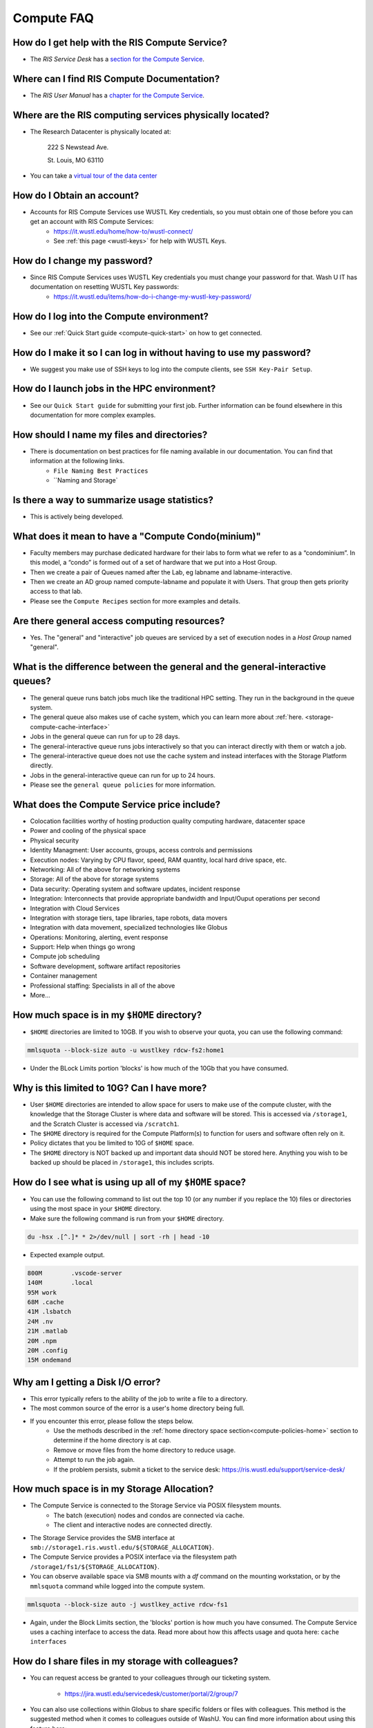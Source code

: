 .. _`compute-faq`:

Compute FAQ
===========

How do I get help with the RIS Compute Service?
-----------------------------------------------

- The `RIS Service Desk` has a `section for the Compute Service <https://washu.atlassian.net/servicedesk/customer/portal/2/group/6/create/43>`__.

Where can I find RIS Compute Documentation?
-------------------------------------------

- The `RIS User Manual` has a `chapter for the Compute Service <https://confluence.ris.wustl.edu/display/RSUM/02%3A+RIS+Compute+Management>`__.

Where are the RIS computing services physically located?
--------------------------------------------------------

- The Research Datacenter is physically located at:

   222 S Newstead Ave.

   St. Louis, MO 63110

   .. image:: images/datacenter.png

- You can take a `virtual tour of the data center <https://kuula.co/share/79Wh6/collection/7lcvK?fs=1&vr=1&sd=1&thumbs=1&chromeless=1&logo=1%22%3E%3C/iframe>`__

How do I Obtain an account?
---------------------------

- Accounts for RIS Compute Services use WUSTL Key credentials, so you must obtain one of those before you can get an account with RIS Compute Services:
   - https://it.wustl.edu/home/how-to/wustl-connect/
   - See :ref:`this page <wustl-keys>` for help with WUSTL Keys.

How do I change my password?
----------------------------

- Since RIS Compute Services uses WUSTL Key credentials you must change your password for that. Wash U IT has documentation on resetting WUSTL Key passwords:
   - https://it.wustl.edu/items/how-do-i-change-my-wustl-key-password/

How do I log into the Compute environment?
------------------------------------------

- See our :ref:`Quick Start guide <compute-quick-start>` on how to get connected.

How do I make it so I can log in without having to use my password?
-------------------------------------------------------------------

- We suggest you make use of SSH keys to log into the compute clients, see ``SSH Key-Pair Setup``.

How do I launch jobs in the HPC environment?
--------------------------------------------

- See our ``Quick Start guide`` for submitting your first job. Further information can be found elsewhere in this documentation for more complex examples.

How should I name my files and directories?
-------------------------------------------

- There is documentation on best practices for file naming available in our documentation. You can find that information at the following links.
    - ``File Naming Best Practices``
    - ``Naming and Storage`

Is there a way to summarize usage statistics?
---------------------------------------------

- This is actively being developed.

.. _`compute-condo`:

What does it mean to have a "Compute Condo(minium)"
---------------------------------------------------

- Faculty members may purchase dedicated hardware for their labs to form what we refer to as a “condominium”. In this model, a “condo” is formed out of a set of hardware that we put into a Host Group.
- Then we create a pair of Queues named after the Lab, eg labname and labname-interactive.
- Then we create an AD group named compute-labname and populate it with Users. That group then gets priority access to that lab.
- Please see the ``Compute Recipes`` section for more examples and details.

Are there general access computing resources?
---------------------------------------------

- Yes. The "general" and "interactive" job queues are serviced by a set of execution nodes in a `Host Group` named "general".

What is the difference between the general and the general-interactive queues?
------------------------------------------------------------------------------

- The general queue runs batch jobs much like the traditional HPC setting. They run in the background in the queue system.
- The general queue also makes use of cache system, which you can learn more about :ref:`here. <storage-compute-cache-interface>`
- Jobs in the general queue can run for up to 28 days.
- The general-interactive queue runs jobs interactively so that you can interact directly with them or watch a job.
- The general-interactive queue does not use the cache system and instead interfaces with the Storage Platform directly.
- Jobs in the general-interactive queue can run for up to 24 hours.
- Please see the ``general queue policies`` for more information.

What does the Compute Service price include?
--------------------------------------------

- Colocation facilities worthy of hosting production quality computing hardware, datacenter space
- Power and cooling of the physical space
- Physical security
- Identity Managment: User accounts, groups, access controls and permissions
- Execution nodes: Varying by CPU flavor, speed, RAM quantity, local hard drive space, etc.
- Networking: All of the above for networking systems
- Storage: All of the above for storage systems
- Data security: Operating system and software updates, incident response
- Integration: Interconnects that provide appropriate bandwidth and Input/Ouput operations per second
- Integration with Cloud Services
- Integration with storage tiers, tape libraries, tape robots, data movers
- Integration with data movement, specialized technologies like Globus
- Operations: Monitoring, alerting, event response
- Support: Help when things go wrong
- Compute job scheduling
- Software development, software artifact repositories
- Container management
- Professional staffing: Specialists in all of the above
- More...

.. _`compute-policies-home`:

How much space is in my ``$HOME`` directory?
--------------------------------------------

- ``$HOME`` directories are limited to 10GB. If you wish to observe your quota, you can use the following command:

.. code::

   mmlsquota --block-size auto -u wustlkey rdcw-fs2:home1

.. image:: images/quota.example.png

- Under the BLock Limits portion 'blocks' is how much of the 10Gb that you have consumed.

Why is this limited to 10G? Can I have more?
--------------------------------------------

- User ``$HOME`` directories are intended to allow space for users to make use of the compute cluster, with the knowledge that the Storage Cluster is where data and software will be stored. This is accessed via ``/storage1``, and the Scratch Cluster is accessed via ``/scratch1``.
- The ``$HOME`` directory is required for the Compute Platform(s) to function for users and software often rely on it.
- Policy dictates that you be limited to 10G of ``$HOME`` space.
- The ``$HOME`` directory is NOT backed up and important data should NOT be stored here. Anything you wish to be backed up should be placed in ``/storage1``, this includes scripts.

How do I see what is using up all of my ``$HOME`` space?
--------------------------------------------------------

- You can use the following command to list out the top 10 (or any number if you replace the 10) files or directories using the most space in your ``$HOME`` directory.
- Make sure the following command is run from your ``$HOME`` directory.

.. code::

    du -hsx .[^.]* * 2>/dev/null | sort -rh | head -10

- Expected example output.

.. code::

    800M	.vscode-server
    140M	.local
    95M	work
    68M	.cache
    41M	.lsbatch
    24M	.nv
    21M	.matlab
    20M	.npm
    20M	.config
    15M	ondemand

Why am I getting a Disk I/O error?
----------------------------------

- This error typically refers to the ability of the job to write a file to a directory.
- The most common source of the error is a user's home directory being full.
- If you encounter this error, please follow the steps below.
    - Use the methods described in the :ref:`home directory space section<compute-policies-home>` section to determine if the home directory is at cap.
    - Remove or move files from the home directory to reduce usage.
    - Attempt to run the job again.
    - If the problem persists, submit a ticket to the service desk: https://ris.wustl.edu/support/service-desk/

How much space is in my Storage Allocation?
-------------------------------------------

- The Compute Service is connected to the Storage Service via POSIX filesystem mounts.
   - The batch (execution) nodes and condos are connected via cache.
   - The client and interactive nodes are connected directly.
- The Storage Service provides the SMB interface at ``smb://storage1.ris.wustl.edu/${STORAGE_ALLOCATION}``.
- The Compute Service provides a POSIX interface via the filesystem path ``/storage1/fs1/${STORAGE_ALLOCATION}``.
- You can observe available space via SMB mounts with a `df` command on the mounting workstation, or by the ``mmlsquota`` command while logged into the compute system.

.. code::

   mmlsquota --block-size auto -j wustlkey_active rdcw-fs1

.. image:: images/storage.quota.png

- Again, under the Block Limits section, the 'blocks' portion is how much you have consumed.
  The Compute Service uses a caching interface to access the data. Read more about how
  this affects usage and quota here: ``cache interfaces``

.. _`compute-software-debugging`:

How do I share files in my storage with colleagues?
---------------------------------------------------

- You can request access be granted to your colleagues through our ticketing system.

    - https://jira.wustl.edu/servicedesk/customer/portal/2/group/7

- You can also use collections within Globus to share specific folders or files with
  colleagues. This method is the suggested method when it comes to colleagues outside
  of WashU. You can find more information about using this feature here:

    - ``Globus Collections Documentation``

What's the best way for me to transfer data?
--------------------------------------------

- The first method we recommend is to use SMB mounts. You can find more information about
  connecting at the following link.

    - ``SMB Connections``
- Our suggested method of transferring data if SMB is not an option is to make use of Globus.
  You can use Globus in multiple ways. There are links to our Globus documentation below.

    - ``Globus``
    - ``Globus CLI``
    - ``Globus Connect Personal``

How do I request more resources for my job?
-------------------------------------------

- Requesting more resources for your job means using options that are part of the bsub
  command. You can find out more information about the bsub options at the following link.

    - ``bsub Options Documentation``

- Be aware that if the software you use requires special options in order to use these
  resources, you will need to include those options in your software command as well.

Does RIS offer Docker containers or a repository for them?
----------------------------------------------------------

- RIS offers RIS hosted and controlled Docker images. You can find them ``here.``
- RIS also offers a list of vetted applications where we do not control the Docker image
  nor host it. You can find that list :ref:`here. <vetted-applications>`
- You can request help building a Docker image if you are having trouble via our ticketing
  system.
- Software that is used frequently is taken into consideration when creating RIS hosted
  and controlled Docker images.
- We currently do not have a public repository for users to host their own images in.

Why can't I connect to my noVNC image?
--------------------------------------

- The first reason this could be happening, is port conflicts.
    - If your job lands on a node that has a job already using the port you are attempting to, you will not be able to connect.
    - You can attempt to launch your job on a new node, or you can change the port you're using and launch the job again.
- The second reason this could be happening, is that some department based VPNs are not part of the trusted network that will allow this.
    - Please see our ``VPN information`` for which VPNs we recommend.
- If you wish to avoid dealing with ports for GUI based software, you can check out what software we have available through Open on Demand.
    - ``Open On Demand documentation``
- You can also use port fowarding to get around the second reason for being unable to connect.
    - ``Port forwarding documentation``

Software Debugging Policy
-------------------------

We strive to provide help with software debugging and support to the best of our
abilities and time. With that being said, there may be times when we cannot
solve an issue related to a specific piece of software or script that is not
supported by RIS. In those cases, we will attempt to provide a solution to the
problem, but we cannot guarantee that the solution will be successful. We
recommend reading ``this section``
for more help debugging your software as well as for guidance on software
development best practices.
